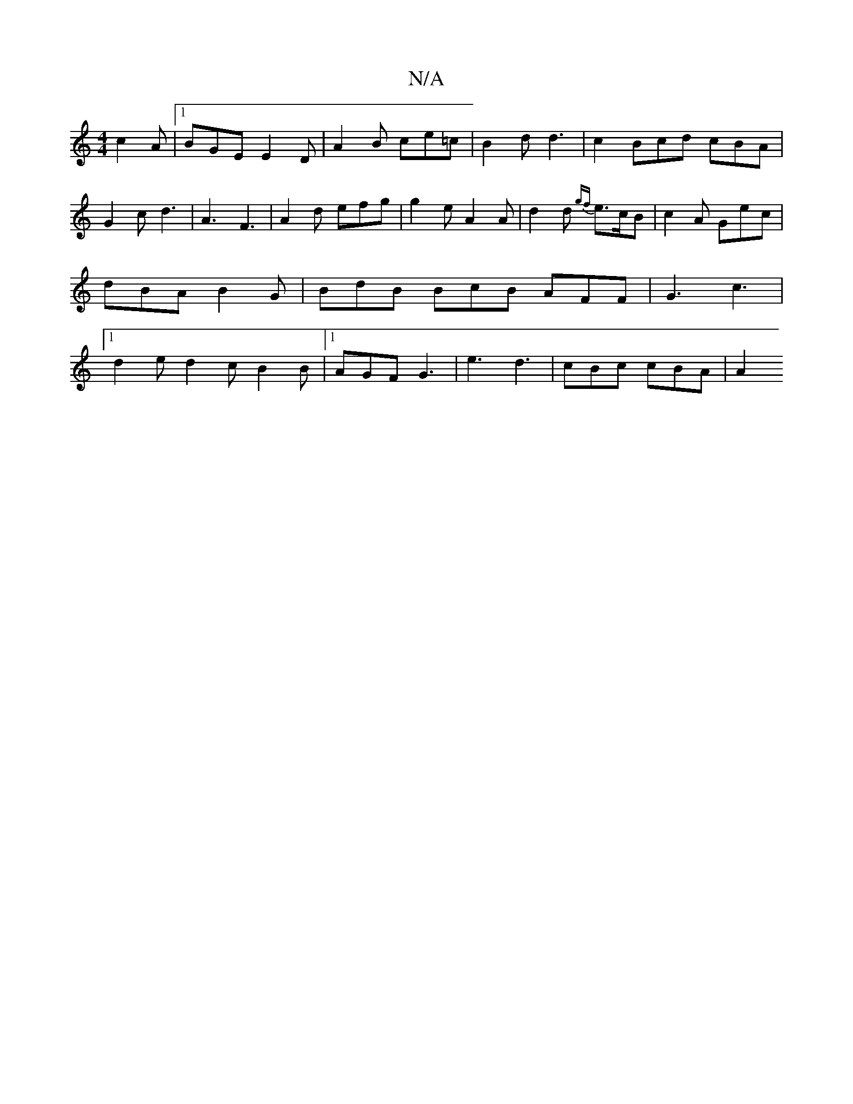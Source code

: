 X:1
T:N/A
M:4/4
R:N/A
K:Cmajor
 c2A |1 BGE E2 D | A2B ce=c | B2 d d3 | c2- Bcd cBA | G2 c d3 | A3 F3|A2 d efg | g2 e A2 A | d2 d {gf}e>cB | c2 A Gec | dBA B2G | BdB BcB AFF | G3 c3 |[1 d2e d2c B2 B |[1 AGF G3 | e3 d3 | cBc cBA | A2